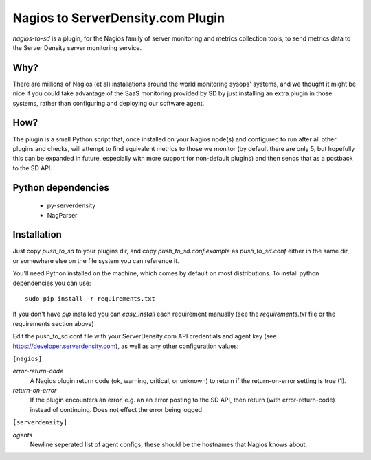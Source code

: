 Nagios to ServerDensity.com Plugin
==============================

`nagios-to-sd` is a plugin, for the Nagios family of server monitoring and metrics collection tools, to send metrics data to the Server Density server monitoring service.

Why?
----

There are millions of Nagios (et al) installations around the world monitoring sysops' systems, and we thought it might be nice if you could take advantage of the SaaS monitoring provided by SD by just installing an extra plugin in those systems, rather than configuring and deploying our software agent.

How?
----

The plugin is a small Python script that, once installed on your Nagios node(s) and configured to run after all other plugins and checks, will attempt to find equivalent metrics to those we monitor (by default there are only 5, but hopefully this can be expanded in future, especially with more support for non-default plugins) and then sends that as a postback to the SD API.

Python dependencies
-------------------

 * py-serverdensity
 * NagParser

Installation
------------

Just copy `push_to_sd` to your plugins dir, and copy `push_to_sd.conf.example` as `push_to_sd.conf` either in the same dir, or somewhere else on the file system you can reference it.

You'll need Python installed on the machine, which comes by default on most distributions.
To install python dependencies you can use::

    sudo pip install -r requirements.txt

If you don't have `pip` installed you can `easy_install` each requirement manually (see the `requirements.txt` file or the requirements section above)

Edit the push_to_sd.conf file with your ServerDensity.com API credentials and agent key (see https://developer.serverdensity.com), as well as any other configuration values:

``[nagios]``

*error-return-code*
  A Nagios plugin return code (ok, warning, critical, or unknown) to return if the return-on-error setting is true (1).

*return-on-error*
  If the plugin encounters an error, e.g. an an error posting to the SD API, then return (with error-return-code) instead of continuing. Does not effect the error being logged


``[serverdensity]``

*agents*
  Newline seperated list of agent configs, these should be the hostnames that Nagios knows about.
